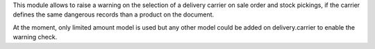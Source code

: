 This module allows to raise a warning on the selection of a delivery carrier
on sale order and stock pickings, if the carrier defines the same dangerous
records than a product on the document.

At the moment, only limited amount model is used but any other model could be
added on delivery.carrier to enable the warning check.
